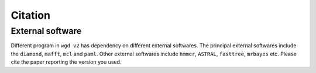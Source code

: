 Citation
=====

.. _software:

External software
------------

Different program in ``wgd v2`` has dependency on different external softwares. The principal external softwares include the ``diamond``, ``mafft``, ``mcl`` and ``paml``. Other external softwares include ``hmmer``, ``ASTRAL``, ``fasttree``, ``mrbayes`` etc. Please cite the paper reporting the version you used.
